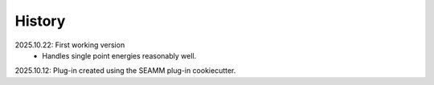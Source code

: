 =======
History
=======

2025.10.22: First working version
    * Handles single point energies reasonably well.

2025.10.12: Plug-in created using the SEAMM plug-in cookiecutter.
